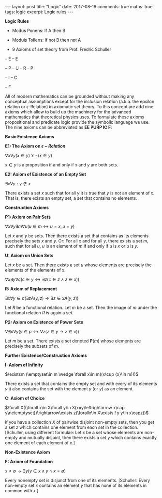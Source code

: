 #+STARTUP: showall indent
#+STARTUP: hidestars
#+BEGIN_HTML
---
layout: post
title: "Logic"
date: 2017-08-18
comments: true
maths: true
tags: logic
excerpt: Logic rules
---
#+END_HTML

*Logic Rules*

- Modus Ponens: If A then B
- Moduls Tollens: If not B then not A

- 9 Axioms of set theory from Prof. Fredric Schuller
-- E
-- E

-- P
-- U
-- R
-- P

-- I
-- C

-- F

All of modern mathematics can be grounded without making any
conceptual assumptions except for the inclusion relation (a.k.a. the
epsilon relation or \(\epsilon\)–Relation) in axiomatic set
theory. To this concept are add nine axioms which allow to build up
the machinery for the advanced mathematics that theoretical physics
uses. To formulate these axioms propositional and predicate logic
provide the symbolic language we use. The nine axioms can be
abbreviated as **EE PURP
IC F**:

**Basic Existence Axioms**

**E1: The Axiom on \(\epsilon-Relation \)**

\(\forall x \forall y (x\in y) \veebar \neg (x\in y)\)

\(x\in y\) is a proposition if and only if $x$ and $y$ are both sets.


**E2: Axiom of Existence of an Empty Set**

\(\exists x \forall y: y\notin x\)

There exists a set $x$ such that for all $y$ it is true that $y$ is not an
element of $x$. That is, there exists an empty set, a set that contains
no elements.


**Construction Axioms**

**P1: Axiom on Pair Sets**

\(\forall x \forall y \exists m \forall u (u\in m\leftrightarrow u=x,  u=y)\)

Let $x$ and $y$ be sets. Then there exists a set that contains as its
elements precisely the sets $x$ and $y$. Or: For all $x$ and for all $y$,
there exists a set $m$, such that for all $u$, $u$ is an element of $m$ if and
only if $u$ is $x$ or $u$ is $y$.

**U: Axiom on Union Sets**

Let $x$ be a set. Then there exists a set $u$ whose elements are precisely
the elements of the elements of $x$.

\(\forall x \exists y \forall c (c\in y \leftrightarrow\exists z (c\in z \wedge z\in x))\)

**R: Axiom of Replacement**

\(\exists x\forall y \in a(\exists z  A(y, z)\rightarrow\exists z\in x A(y, z) )\)

Let $R$ be a functional relation. Let $m$ be a set. Then the image of $m$
under the functional relation $R$ is again a set.


**P2: Axiom on Existence of Power Sets**

\(\forall \exists p \forall y (y\in p\leftrightarrow\forall z  (z\in y\rightarrow z\in x))\)

 Let $m$ be a set. There exists a set denoted $\mathbf{P}(m)$ whose elements are
 precisely the subsets of $m$.

**Further Existence/Construction Axioms**

**I: Axiom of Infinity**

\(\existsm (\emptyset\in m \wedge \forall x\in m((x\cup {x}\in m)))\)

There exists a set that contains the empty set and with every of its
elements $y$ it also contains the set with the element $y$ (or ${y}$) as an
element.

**C: Axiom of Choice**

\(\forall X((\forall x\in X\forall y\in X(x=y\leftrightarrow x\cap y\ne\emptyset))\rightarrow\exists z(\forallx\in X\exists ! y y\in x\capz))\)

if you have a collection $X$ of pairwise disjoint non-empty sets, then
you get a set $z$ which contains one element from each set in the
collection. [Schuller, using different formulae: Let $x$ be a set whose
elements are non-empty and mutually disjoint, then there exists a set
$y$ which contains exactly one element of each element of $x$.]


**Non-Existence Axiom**


**F: Axiom of Foundation**

\(x\neq\emptyset\rightarrow\exists y(y\in x\wedge y\cap x=\emptyset)\)

Every nonempty set is disjunct from one of its elements. [Schuller:
Every non-empty set $x$ contains an element $y$ that has none of its
elements in common with $x$.]
